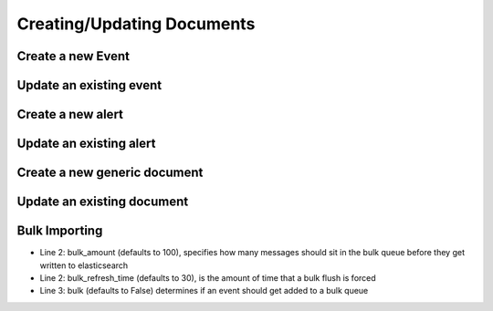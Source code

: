 Creating/Updating Documents
---------------------------

Create a new Event
^^^^^^^^^^^^^^^^^^

.. code-block:: python
   :linenos:

   event_dict = {
       "example_key": "example value"
   }
   es_client.save_event(body=event_dict)

Update an existing event
^^^^^^^^^^^^^^^^^^^^^^^^

.. code-block:: python
   :linenos:

   event_dict = {
       "example_key": "example new value"
   }
   # Assuming 12345 is the id of the existing entry
   es_client.save_event(body=event_dict, doc_id="12345")

Create a new alert
^^^^^^^^^^^^^^^^^^

.. code-block:: python
   :linenos:

   alert_dict = {
       "example_key": "example value"
   }
   es_client.save_alert(body=alert_dict)

Update an existing alert
^^^^^^^^^^^^^^^^^^^^^^^^

.. code-block:: python
   :linenos:

   alert_dict = {
       "example_key": "example new value"
   }
   # Assuming 12345 is the id of the existing entry
   es_client.save_alert(body=alert_dict, doc_id="12345")

Create a new generic document
^^^^^^^^^^^^^^^^^^^^^^^^^^^^^

.. code-block:: python
   :linenos:

   document_dict = {
       "example_key": "example value"
   }
   es_client.save_object(index='randomindex', doc_type='randomtype', body=document_dict)

Update an existing document
^^^^^^^^^^^^^^^^^^^^^^^^^^^

.. code-block:: python
   :linenos:

   document_dict = {
       "example_key": "example new value"
   }
   # Assuming 12345 is the id of the existing entry
   es_client.save_object(index='randomindex', doc_type='randomtype', body=document_dict, doc_id="12345")

Bulk Importing
^^^^^^^^^^^^^^

.. code-block:: python
   :linenos:

   from mozdef_util.elasticsearch_client import ElasticsearchClient
   es_client = ElasticsearchClient("http://127.0.0.1:9200", bulk_amount=30, bulk_refresh_time=5)
   es_client.save_event(body={'key': 'value'}, bulk=True)

- Line 2: bulk_amount (defaults to 100), specifies how many messages should sit in the bulk queue before they get written to elasticsearch
- Line 2: bulk_refresh_time (defaults to 30), is the amount of time that a bulk flush is forced
- Line 3: bulk (defaults to False) determines if an event should get added to a bulk queue
